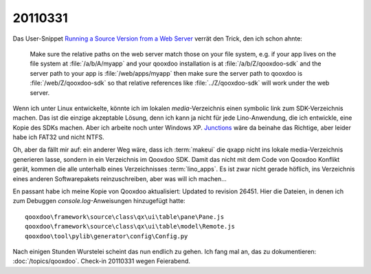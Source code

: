 20110331
========

Das User-Snippet 
`Running a Source Version from a Web Server <http://qooxdoo.org/documentation/general/snippets#running_a_source_version_from_a_web_server>`_ 
verrät den Trick, den ich schon ahnte:

  Make sure the relative paths on the web server match those on your file 
  system, e.g. if your app lives on the file system at 
  :file:`/a/b/A/myapp`
  and your qooxdoo installation is at 
  :file:`/a/b/Z/qooxdoo-sdk`
  and the server path to your app is 
  :file:`/web/apps/myapp`
  then make sure the server path to qooxdoo is 
  :file:`/web/Z/qooxdoo-sdk`
  so that relative references like 
  :file:`../Z/qooxdoo-sdk` will work under 
  the web server.

Wenn ich unter Linux entwickelte, könnte ich im lokalen `media`-Verzeichnis 
einen symbolic link zum SDK-Verzeichnis machen. 
Das ist die einzige akzeptable Lösung, 
denn ich kann ja nicht für jede Lino-Anwendung, die ich entwickle, 
eine Kopie des SDKs machen.
Aber ich arbeite noch unter Windows XP. 
`Junctions <http://technet.microsoft.com/de-de/sysinternals/bb896768.aspx>`_  
wäre da beinahe das Richtige, aber leider habe ich FAT32 und nicht NTFS.

Oh, aber da fällt mir auf: 
ein anderer Weg wäre, dass ich :term:`makeui` die qxapp 
nicht ins lokale media-Verzeichnis 
generieren lasse, 
sondern in ein Verzeichnis im Qooxdoo SDK. 
Damit das nicht mit dem Code von Qooxdoo Konflikt gerät, 
kommen die alle unterhalb eines Verzeichnisses 
:term:`lino_apps`.
Es ist zwar nicht gerade höflich, ins Verzeichnis eines 
anderen Softwarepakets reinzuschreiben, aber was will ich 
machen...

En passant habe ich meine Kopie von Qooxdoo aktualisiert: 
Updated to revision 26451. 
Hier die Dateien, in denen ich zum Debuggen 
`console.log`-Anweisungen hinzugefügt hatte::

  qooxdoo\framework\source\class\qx\ui\table\pane\Pane.js
  qooxdoo\framework\source\class\qx\ui\table\model\Remote.js
  qooxdoo\tool\pylib\generator\config\Config.py

Nach einigen Stunden Wurstelei scheint das nun endlich zu gehen. 
Ich fang mal an, das zu dokumentieren: 
:doc:`/topics/qooxdoo`.
Check-in 20110331 wegen Feierabend.

